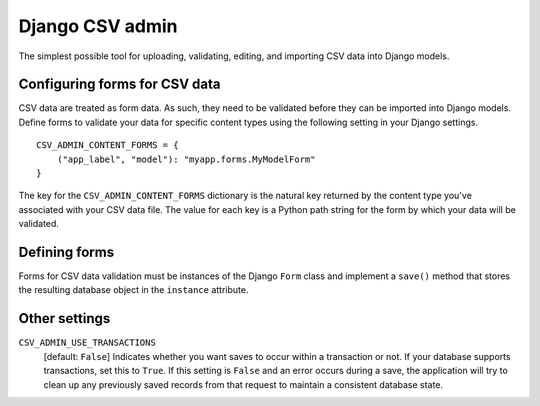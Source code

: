 Django CSV admin
================

The simplest possible tool for uploading, validating, editing, and importing CSV
data into Django models.

Configuring forms for CSV data
---------------------------

CSV data are treated as form data. As such, they need to be validated before
they can be imported into Django models. Define forms to validate your data for
specific content types using the following setting in your Django settings.

::

    CSV_ADMIN_CONTENT_FORMS = {
        ("app_label", "model"): "myapp.forms.MyModelForm"
    }

The key for the ``CSV_ADMIN_CONTENT_FORMS`` dictionary is the natural key
returned by the content type you've associated with your CSV data file. The
value for each key is a Python path string for the form by which your data will
be validated.

Defining forms
--------------

Forms for CSV data validation must be instances of the Django ``Form`` class and
implement a ``save()`` method that stores the resulting database object in the
``instance`` attribute.

Other settings
--------------

``CSV_ADMIN_USE_TRANSACTIONS``
    [default: ``False``] Indicates whether you want saves to occur within a
    transaction or not. If your database supports transactions, set this to
    ``True``. If this setting is ``False`` and an error occurs during a save,
    the application will try to clean up any previously saved records from that
    request to maintain a consistent database state.